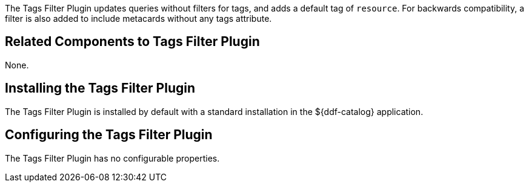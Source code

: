 :type: plugin
:status: published
:title: Tags Filter Plugin
:link: _tags_filter_plugin
:plugintypes: prefederatedquery
:summary: Updates queries without filters.

The ((Tags Filter Plugin)) updates queries without filters for tags, and adds a default tag of `resource`.
For backwards compatibility, a filter is also added to include metacards without any tags attribute.

== Related Components to Tags Filter Plugin

None.

== Installing the Tags Filter Plugin

The Tags Filter Plugin is installed by default with a standard installation in the ${ddf-catalog} application.

== Configuring the Tags Filter Plugin

The Tags Filter Plugin has no configurable properties.


